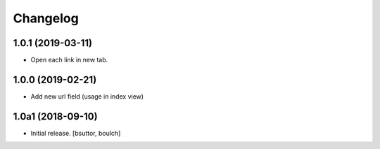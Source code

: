 Changelog
=========


1.0.1 (2019-03-11)
------------------

- Open each link in new tab.


1.0.0 (2019-02-21)
------------------

- Add new url field (usage in index view)


1.0a1 (2018-09-10)
------------------

- Initial release.
  [bsuttor, boulch]
